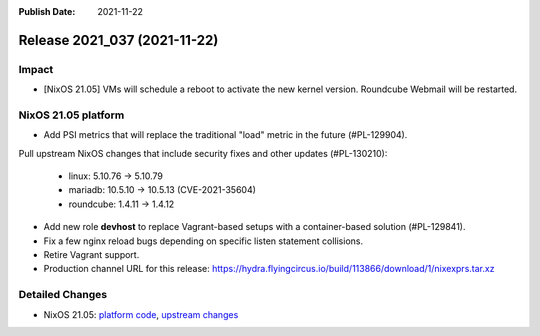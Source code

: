 :Publish Date: 2021-11-22

Release 2021_037 (2021-11-22)
-----------------------------

Impact
^^^^^^

* [NixOS 21.05] VMs will schedule a reboot to activate the new kernel version.
  Roundcube Webmail will be restarted.


NixOS 21.05 platform
^^^^^^^^^^^^^^^^^^^^

* Add PSI metrics that will replace the traditional "load" metric in the future (#PL-129904).
Pull upstream NixOS changes that include security fixes and other updates (#PL-130210):

    * linux: 5.10.76 -> 5.10.79
    * mariadb: 10.5.10 -> 10.5.13 (CVE-2021-35604)
    * roundcube: 1.4.11 -> 1.4.12

* Add new role **devhost** to replace Vagrant-based setups with a container-based solution (#PL-129841).
* Fix a few nginx reload bugs depending on specific listen statement collisions.
* Retire Vagrant support.
* Production channel URL for this release: https://hydra.flyingcircus.io/build/113866/download/1/nixexprs.tar.xz


Detailed Changes
^^^^^^^^^^^^^^^^

* NixOS 21.05: `platform code <https://github.com/flyingcircusio/fc-nixos/compare/fc/r2021_036/21.05...de9229f7f315089cbc59a1135f91c72d37b28afe>`_,
  `upstream changes <https://github.com/NixOS/nixpkgs/compare/b239cf7ba017c1abb1d5f0421bc360f9612cac58...195d5816cddc056e07fd2aa3fe81ee6e3f9d96e2>`_

.. vim: set spell spelllang=en:
